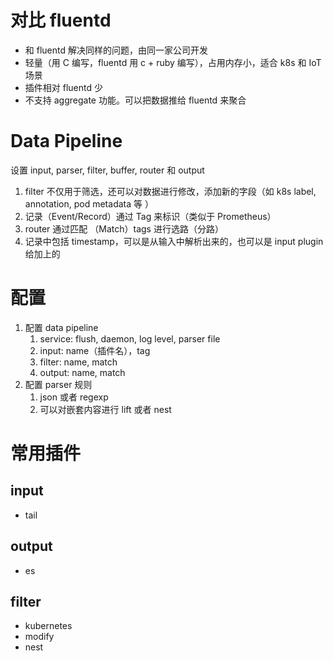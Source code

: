 * 对比 fluentd

- 和 fluentd 解决同样的问题，由同一家公司开发
- 轻量（用 C 编写，fluentd 用 c + ruby 编写），占用内存小，适合 k8s 和 IoT 场景
- 插件相对 fluentd 少
- 不支持 aggregate 功能。可以把数据推给 fluentd 来聚合

* Data Pipeline

设置 input, parser, filter, buffer, router 和 output

1. filter 不仅用于筛选，还可以对数据进行修改，添加新的字段（如 k8s label, annotation, pod metadata 等 ）
2. 记录（Event/Record）通过 Tag 来标识（类似于 Prometheus）
3. router 通过匹配 （Match）tags 进行选路（分路）
4. 记录中包括 timestamp，可以是从输入中解析出来的，也可以是 input plugin 给加上的


* 配置

1. 配置 data pipeline
   1. service: flush, daemon, log level, parser file
   2. input: name（插件名），tag
   3. filter: name, match
   4. output: name, match
2. 配置 parser 规则
   1. json 或者 regexp
   2. 可以对嵌套内容进行 lift 或者 nest



* 常用插件

** input

- tail


** output

- es

** filter

- kubernetes
- modify
- nest
